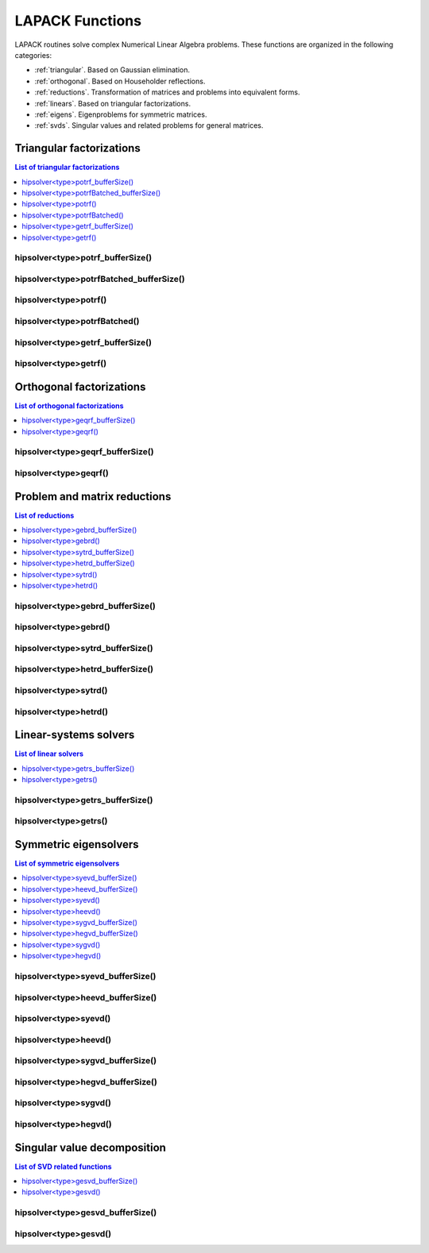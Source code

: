 
.. _lapackfunc:

********************
LAPACK Functions
********************

LAPACK routines solve complex Numerical Linear Algebra problems. These functions are organized
in the following categories:

* :ref:`triangular`. Based on Gaussian elimination.
* :ref:`orthogonal`. Based on Householder reflections.
* :ref:`reductions`. Transformation of matrices and problems into equivalent forms.
* :ref:`linears`. Based on triangular factorizations.
* :ref:`eigens`. Eigenproblems for symmetric matrices.
* :ref:`svds`. Singular values and related problems for general matrices.



.. _triangular:

Triangular factorizations
================================

.. contents:: List of triangular factorizations
   :local:
   :backlinks: top

.. _potrf_bufferSize:

hipsolver<type>potrf_bufferSize()
---------------------------------------------------
.. doxygenfunction:: hipsolverZpotrf_bufferSize
   :outline:
.. doxygenfunction:: hipsolverCpotrf_bufferSize
   :outline:
.. doxygenfunction:: hipsolverDpotrf_bufferSize
   :outline:
.. doxygenfunction:: hipsolverSpotrf_bufferSize

.. _potrf_batched_bufferSize:

hipsolver<type>potrfBatched_bufferSize()
---------------------------------------------------
.. doxygenfunction:: hipsolverZpotrfBatched_bufferSize
   :outline:
.. doxygenfunction:: hipsolverCpotrfBatched_bufferSize
   :outline:
.. doxygenfunction:: hipsolverDpotrfBatched_bufferSize
   :outline:
.. doxygenfunction:: hipsolverSpotrfBatched_bufferSize

.. _potrf:

hipsolver<type>potrf()
---------------------------------------------------
.. doxygenfunction:: hipsolverZpotrf
   :outline:
.. doxygenfunction:: hipsolverCpotrf
   :outline:
.. doxygenfunction:: hipsolverDpotrf
   :outline:
.. doxygenfunction:: hipsolverSpotrf

.. _potrf_batched:

hipsolver<type>potrfBatched()
---------------------------------------------------
.. doxygenfunction:: hipsolverZpotrfBatched
   :outline:
.. doxygenfunction:: hipsolverCpotrfBatched
   :outline:
.. doxygenfunction:: hipsolverDpotrfBatched
   :outline:
.. doxygenfunction:: hipsolverSpotrfBatched

.. _getrf_bufferSize:

hipsolver<type>getrf_bufferSize()
---------------------------------------------------
.. doxygenfunction:: hipsolverZgetrf_bufferSize
   :outline:
.. doxygenfunction:: hipsolverCgetrf_bufferSize
   :outline:
.. doxygenfunction:: hipsolverDgetrf_bufferSize
   :outline:
.. doxygenfunction:: hipsolverSgetrf_bufferSize

.. _getrf:

hipsolver<type>getrf()
---------------------------------------------------
.. doxygenfunction:: hipsolverZgetrf
   :outline:
.. doxygenfunction:: hipsolverCgetrf
   :outline:
.. doxygenfunction:: hipsolverDgetrf
   :outline:
.. doxygenfunction:: hipsolverSgetrf



.. _orthogonal:

Orthogonal factorizations
================================

.. contents:: List of orthogonal factorizations
   :local:
   :backlinks: top

.. _geqrf_bufferSize:

hipsolver<type>geqrf_bufferSize()
---------------------------------------------------
.. doxygenfunction:: hipsolverZgeqrf_bufferSize
   :outline:
.. doxygenfunction:: hipsolverCgeqrf_bufferSize
   :outline:
.. doxygenfunction:: hipsolverDgeqrf_bufferSize
   :outline:
.. doxygenfunction:: hipsolverSgeqrf_bufferSize

.. _geqrf:

hipsolver<type>geqrf()
---------------------------------------------------
.. doxygenfunction:: hipsolverZgeqrf
   :outline:
.. doxygenfunction:: hipsolverCgeqrf
   :outline:
.. doxygenfunction:: hipsolverDgeqrf
   :outline:
.. doxygenfunction:: hipsolverSgeqrf



.. _reductions:

Problem and matrix reductions
================================

.. contents:: List of reductions
   :local:
   :backlinks: top

.. _gebrd_bufferSize:

hipsolver<type>gebrd_bufferSize()
---------------------------------------------------
.. doxygenfunction:: hipsolverZgebrd_bufferSize
   :outline:
.. doxygenfunction:: hipsolverCgebrd_bufferSize
   :outline:
.. doxygenfunction:: hipsolverDgebrd_bufferSize
   :outline:
.. doxygenfunction:: hipsolverSgebrd_bufferSize

.. _gebrd:

hipsolver<type>gebrd()
---------------------------------------------------
.. doxygenfunction:: hipsolverZgebrd
   :outline:
.. doxygenfunction:: hipsolverCgebrd
   :outline:
.. doxygenfunction:: hipsolverDgebrd
   :outline:
.. doxygenfunction:: hipsolverSgebrd

.. _sytrd_bufferSize:

hipsolver<type>sytrd_bufferSize()
---------------------------------------------------
.. doxygenfunction:: hipsolverDsytrd_bufferSize
   :outline:
.. doxygenfunction:: hipsolverSsytrd_bufferSize

.. _hetrd_bufferSize:

hipsolver<type>hetrd_bufferSize()
---------------------------------------------------
.. doxygenfunction:: hipsolverZhetrd_bufferSize
   :outline:
.. doxygenfunction:: hipsolverChetrd_bufferSize

.. _sytrd:

hipsolver<type>sytrd()
---------------------------------------------------
.. doxygenfunction:: hipsolverDsytrd
   :outline:
.. doxygenfunction:: hipsolverSsytrd

.. _hetrd:

hipsolver<type>hetrd()
---------------------------------------------------
.. doxygenfunction:: hipsolverZhetrd
   :outline:
.. doxygenfunction:: hipsolverChetrd



.. _linears:

Linear-systems solvers
================================

.. contents:: List of linear solvers
   :local:
   :backlinks: top

.. _getrs_bufferSize:

hipsolver<type>getrs_bufferSize()
---------------------------------------------------
.. doxygenfunction:: hipsolverZgetrs_bufferSize
   :outline:
.. doxygenfunction:: hipsolverCgetrs_bufferSize
   :outline:
.. doxygenfunction:: hipsolverDgetrs_bufferSize
   :outline:
.. doxygenfunction:: hipsolverSgetrs_bufferSize

.. _getrs:

hipsolver<type>getrs()
---------------------------------------------------
.. doxygenfunction:: hipsolverZgetrs
   :outline:
.. doxygenfunction:: hipsolverCgetrs
   :outline:
.. doxygenfunction:: hipsolverDgetrs
   :outline:
.. doxygenfunction:: hipsolverSgetrs



.. _eigens:

Symmetric eigensolvers
================================

.. contents:: List of symmetric eigensolvers
   :local:
   :backlinks: top

.. _syevd_bufferSize:

hipsolver<type>syevd_bufferSize()
---------------------------------------------------
.. doxygenfunction:: hipsolverDsyevd_bufferSize
   :outline:
.. doxygenfunction:: hipsolverSsyevd_bufferSize

.. _heevd_bufferSize:

hipsolver<type>heevd_bufferSize()
---------------------------------------------------
.. doxygenfunction:: hipsolverZheevd_bufferSize
   :outline:
.. doxygenfunction:: hipsolverCheevd_bufferSize

.. _syevd:

hipsolver<type>syevd()
---------------------------------------------------
.. doxygenfunction:: hipsolverDsyevd
   :outline:
.. doxygenfunction:: hipsolverSsyevd

.. _heevd:

hipsolver<type>heevd()
---------------------------------------------------
.. doxygenfunction:: hipsolverZheevd
   :outline:
.. doxygenfunction:: hipsolverCheevd

.. _sygvd_bufferSize:

hipsolver<type>sygvd_bufferSize()
---------------------------------------------------
.. doxygenfunction:: hipsolverDsygvd_bufferSize
   :outline:
.. doxygenfunction:: hipsolverSsygvd_bufferSize

.. _hegvd_bufferSize:

hipsolver<type>hegvd_bufferSize()
---------------------------------------------------
.. doxygenfunction:: hipsolverZhegvd_bufferSize
   :outline:
.. doxygenfunction:: hipsolverChegvd_bufferSize

.. _sygvd:

hipsolver<type>sygvd()
---------------------------------------------------
.. doxygenfunction:: hipsolverDsygvd
   :outline:
.. doxygenfunction:: hipsolverSsygvd

.. _hegvd:

hipsolver<type>hegvd()
---------------------------------------------------
.. doxygenfunction:: hipsolverZhegvd
   :outline:
.. doxygenfunction:: hipsolverChegvd



.. _svds:

Singular value decomposition
================================

.. contents:: List of SVD related functions
   :local:
   :backlinks: top

.. _gesvd_bufferSize:

hipsolver<type>gesvd_bufferSize()
---------------------------------------------------
.. doxygenfunction:: hipsolverZgesvd_bufferSize
   :outline:
.. doxygenfunction:: hipsolverCgesvd_bufferSize
   :outline:
.. doxygenfunction:: hipsolverDgesvd_bufferSize
   :outline:
.. doxygenfunction:: hipsolverSgesvd_bufferSize

.. _gesvd:

hipsolver<type>gesvd()
---------------------------------------------------
.. doxygenfunction:: hipsolverZgesvd
   :outline:
.. doxygenfunction:: hipsolverCgesvd
   :outline:
.. doxygenfunction:: hipsolverDgesvd
   :outline:
.. doxygenfunction:: hipsolverSgesvd

